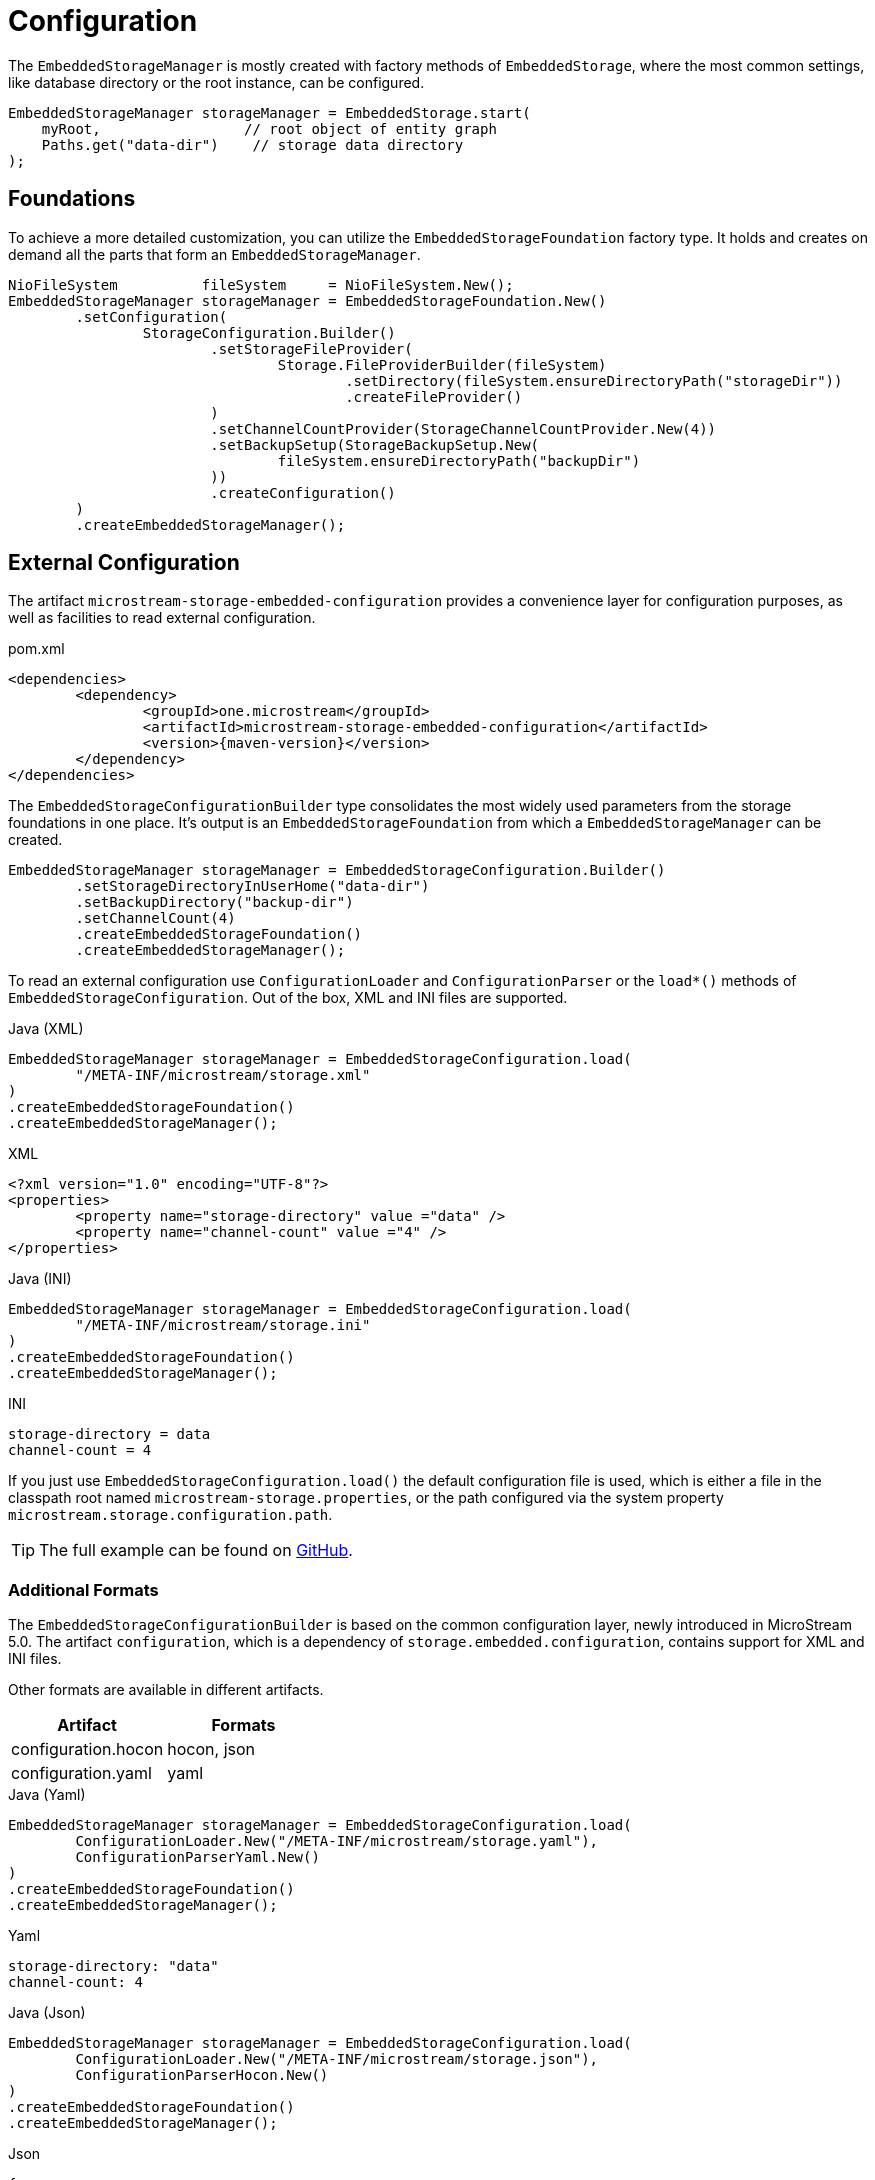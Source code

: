 = Configuration

The `EmbeddedStorageManager` is mostly created with factory methods of `EmbeddedStorage`, where the most common settings, like database directory or the root instance, can be configured.

[source, java]
----
EmbeddedStorageManager storageManager = EmbeddedStorage.start(
    myRoot,                 // root object of entity graph
    Paths.get("data-dir")    // storage data directory
);
----

== Foundations

To achieve a more detailed customization, you can utilize the `EmbeddedStorageFoundation` factory type.
It holds and creates on demand all the parts that form an `EmbeddedStorageManager`.

[source, java]
----
NioFileSystem          fileSystem     = NioFileSystem.New();
EmbeddedStorageManager storageManager = EmbeddedStorageFoundation.New()
	.setConfiguration(
		StorageConfiguration.Builder()
			.setStorageFileProvider(
				Storage.FileProviderBuilder(fileSystem)
					.setDirectory(fileSystem.ensureDirectoryPath("storageDir"))
					.createFileProvider()
			)
			.setChannelCountProvider(StorageChannelCountProvider.New(4))
			.setBackupSetup(StorageBackupSetup.New(
				fileSystem.ensureDirectoryPath("backupDir")
			))
			.createConfiguration()
	)
	.createEmbeddedStorageManager();
----

[#external-configuration]
== External Configuration

The artifact `microstream-storage-embedded-configuration` provides a convenience layer for configuration purposes, as well as facilities to read external configuration.

[source, xml, title="pom.xml", subs=attributes+]
----
<dependencies>
	<dependency>
		<groupId>one.microstream</groupId>
		<artifactId>microstream-storage-embedded-configuration</artifactId>
		<version>{maven-version}</version>
	</dependency>
</dependencies>
----

The `EmbeddedStorageConfigurationBuilder` type consolidates the most widely used parameters from the storage foundations in one place.
It's output is an `EmbeddedStorageFoundation` from which a `EmbeddedStorageManager` can be created.

[source, java]
----
EmbeddedStorageManager storageManager = EmbeddedStorageConfiguration.Builder()
	.setStorageDirectoryInUserHome("data-dir")
	.setBackupDirectory("backup-dir")
	.setChannelCount(4)
	.createEmbeddedStorageFoundation()
	.createEmbeddedStorageManager();
----

To read an external configuration use `ConfigurationLoader` and `ConfigurationParser` or the `load*()` methods of `EmbeddedStorageConfiguration`.
Out of the box, XML and INI files are supported.

[source, java, title="Java (XML)"]
----
EmbeddedStorageManager storageManager = EmbeddedStorageConfiguration.load(
	"/META-INF/microstream/storage.xml"
)
.createEmbeddedStorageFoundation()
.createEmbeddedStorageManager();
----

[source, xml, title="XML"]
----
<?xml version="1.0" encoding="UTF-8"?>
<properties>
	<property name="storage-directory" value ="data" />
	<property name="channel-count" value ="4" />
</properties>
----

[source, java, title="Java (INI)"]
----
EmbeddedStorageManager storageManager = EmbeddedStorageConfiguration.load(
	"/META-INF/microstream/storage.ini"
)
.createEmbeddedStorageFoundation()
.createEmbeddedStorageManager();
----

[source,text,title="INI"]
----
storage-directory = data
channel-count = 4
----

If you just use `EmbeddedStorageConfiguration.load()` the default configuration file is used, which is either a file in the classpath root named `microstream-storage.properties`, or the path configured via the system property `microstream.storage.configuration.path`.

TIP: The full example can be found on https://github.com/microstream-one/examples/tree/master/helloworld-ini[GitHub].

=== Additional Formats

The `EmbeddedStorageConfigurationBuilder` is based on the common configuration layer, newly introduced in MicroStream 5.0.
The artifact `configuration`, which is a dependency of `storage.embedded.configuration`, contains support for XML and INI files.

Other formats are available in different artifacts.

|===
| Artifact | Formats

| configuration.hocon
| hocon, json

| configuration.yaml
| yaml
|===

[source,java,title="Java (Yaml)"]
----
EmbeddedStorageManager storageManager = EmbeddedStorageConfiguration.load(
	ConfigurationLoader.New("/META-INF/microstream/storage.yaml"),
	ConfigurationParserYaml.New()
)
.createEmbeddedStorageFoundation()
.createEmbeddedStorageManager();
----

[source,yaml,title="Yaml"]
----
storage-directory: "data"
channel-count: 4
----

[source,java,title="Java (Json)"]
----
EmbeddedStorageManager storageManager = EmbeddedStorageConfiguration.load(
	ConfigurationLoader.New("/META-INF/microstream/storage.json"),
	ConfigurationParserHocon.New()
)
.createEmbeddedStorageFoundation()
.createEmbeddedStorageManager();
----

[source,json,title="Json"]
----
{
	"storage-directory": "data",
	"channel-count": 4
}
----
